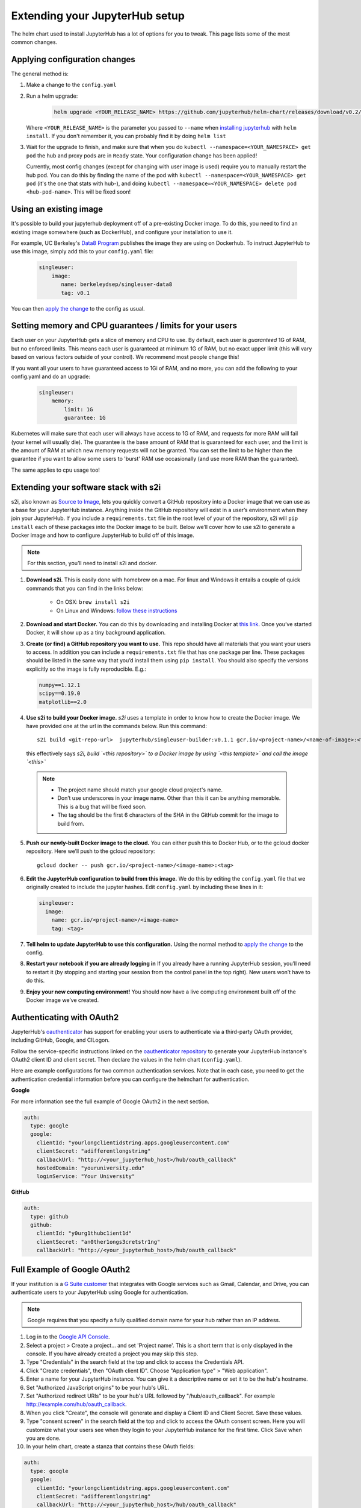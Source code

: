 Extending your JupyterHub setup
===============================

The helm chart used to install JupyterHub has a lot of options for you to tweak. This page lists some of the most common changes.

Applying configuration changes
------------------------------

The general method is:

1. Make a change to the ``config.yaml``
2. Run a helm upgrade:

     .. code-block:: bash

        helm upgrade <YOUR_RELEASE_NAME> https://github.com/jupyterhub/helm-chart/releases/download/v0.2/jupyterhub-0.2.tgz -f config.yaml

   Where ``<YOUR_RELEASE_NAME>`` is the parameter you passed to ``--name`` when `installing jupyterhub <setup-jupyterhub.html#install-jupyterhub>`_ with
   ``helm install``. If you don't remember it, you can probably find it by doing ``helm list``
3. Wait for the upgrade to finish, and make sure that when you do ``kubectl --namespace=<YOUR_NAMESPACE> get pod`` the hub and proxy pods are in ``Ready`` state. Your configuration change has been applied!

   .. note::

   Currently, most config changes (except for changing with user image is used) require you to manually restart the hub pod. You can do this by finding the name of the pod with ``kubectl --namespace=<YOUR_NAMESPACE> get pod`` (it's the one that stats with hub-), and doing ``kubectl --namespace=<YOUR_NAMESPACE> delete pod <hub-pod-name>``. This will be fixed soon!


Using an existing image
-----------------------

It's possible to build your jupyterhub deployment off of a pre-existing Docker image.
To do this, you need to find an existing image somewhere (such as DockerHub), and configure
your installation to use it.

For example, UC Berkeley's `Data8 Program <https://hub.docker.com/r/berkeleydsep/singleuser-data8>`_ publishes the image they are using on Dockerhub.
To instruct JupyterHub to use this image, simply add this to your ``config.yaml`` file:

    .. code-block:: yaml

       singleuser:
           image:
              name: berkeleydsep/singleuser-data8
              tag: v0.1


You can then `apply the change <#applying-configuration-changes>`_ to the config as usual.

Setting memory and CPU guarantees / limits for your users
---------------------------------------------------------

Each user on your JupyterHub gets a slice of memory and CPU to use. By default, each user is
*guaranteed* 1G of RAM, but no enforced limits. This means each user is guaranteed at minimum
1G of RAM, but no exact upper limit (this will vary based on various factors outside of your
control). We recommend most people change this!

If you want all your users to have guaranteed access to 1Gi of RAM, and no more, you can add the
following to your config.yaml and do an upgrade:

    .. code-block:: yaml

       singleuser:
           memory:
               limit: 1G
               guarantee: 1G

Kubernetes will make sure that each user will always have access to 1G of RAM, and requests for
more RAM will fail (your kernel will usually die). The guarantee is the base amount of RAM that
is guaranteed for each user, and the limit is the amount of RAM at which new memory requests
will not be granted. You can set the limit to be higher than the guarantee if you want to allow
some users to 'burst' RAM use occasionally (and use more RAM than the guarantee).

The same applies to cpu usage too! 

Extending your software stack with s2i
--------------------------------------

s2i, also known as `Source to Image <https://github.com/openshift/source-to-image>`_, lets you
quickly convert a GitHub repository into a Docker image that we can use as a
base for your JupyterHub instance. Anything inside the GitHub repository
will exist in a user’s environment when they join your JupyterHub. If you
include a ``requirements.txt`` file in the root level of your of the repository,
s2i will ``pip install`` each of these packages into the Docker image to be
built. Below we’ll cover how to use s2i to generate a Docker image and how to
configure JupyterHub to build off of this image.

.. note::
       For this section, you’ll need to install s2i and docker.


1. **Download s2i.** This is easily done with homebrew on a mac. For linux and
   Windows it entails a couple of quick commands that you can find in the
   links below:

       - On OSX: ``brew install s2i``
       - On Linux and Windows: `follow these instructions
         <https://github.com/openshift/source-to-image#installation>`_

2. **Download and start Docker.** You can do this by downloading and installing
   Docker at `this link <https://store.docker.com/search?offering=community&platform=desktop%2Cserver&q=&type=edition>`_.
   Once you’ve started Docker, it will show up as a tiny background application.

3. **Create (or find) a GitHub repository you want to use.** This repo should
   have all materials that you want your users to access. In addition you can
   include a ``requirements.txt`` file that has one package per line. These
   packages should be listed in the same way that you’d install them using
   ``pip install``. You should also specify the versions explicitly so the image is
   fully reproducible. E.g.:

   .. code-block:: bash

          numpy==1.12.1
          scipy==0.19.0
          matplotlib==2.0

4. **Use s2i to build your Docker image.** `s2i` uses a template in order to
   know how to create the Docker image. We have provided one at the url in the
   commands below. Run this command::

       s2i build <git-repo-url>  jupyterhub/singleuser-builder:v0.1.1 gcr.io/<project-name>/<name-of-image>:<tag>

   this effectively says *s2i, build `<this repository>` to a Docker image by
   using `<this template>` and call the image `<this>`*

  .. note::
         - The project name should match your google cloud project's name.
         - Don’t use underscores in your image name. Other than this it can be
           anything memorable. This is a bug that will be fixed soon.
         - The tag should be the first 6 characters of the SHA in the GitHub
           commit for the image to build from.

5. **Push our newly-built Docker image to the cloud.** You can either push this
   to Docker Hub, or to the gcloud docker repository. Here we’ll push to the
   gcloud repository::

       gcloud docker -- push gcr.io/<project-name>/<image-name>:<tag>

6.  **Edit the JupyterHub configuration to build from this image.** We do this by editing the ``config.yaml`` file that we originally created to include the jupyter hashes. Edit ``config.yaml`` by including these lines in it:

    .. code-block:: bash

          singleuser:
            image:
              name: gcr.io/<project-name>/<image-name>
              tag: <tag>

7. **Tell helm to update JupyterHub to use this configuration.** Using the normal method to `apply the change <#applying-configuration-changes>`_ to the config.
8. **Restart your notebook if you are already logging in** If you already have a running JupyterHub session, you’ll need to restart it (by stopping and starting your session from the control panel in the top right). New users won’t have to do this.
9. **Enjoy your new computing environment!** You should now have a live computing environment built off of the Docker image we’ve created.

Authenticating with OAuth2
--------------------------

JupyterHub's `oauthenticator <https://github.com/jupyterhub/oauthenticator>`_ has support for enabling your users to authenticate via a third-party OAuth provider, including GitHub, Google, and CILogon.

Follow the service-specific instructions linked on the `oauthenticator repository <https://github.com/jupyterhub/oauthenticator>`_ to generate your JupyterHub instance's OAuth2 client ID and client secret. Then declare the values in the helm chart (``config.yaml``).

Here are example configurations for two common authentication services. Note that
in each case, you need to get the authentication credential information before
you can configure the helmchart for authentication.

**Google**

For more information see the full example of Google OAuth2 in the next section.

.. code-block:: yaml

    auth:
      type: google
      google:
        clientId: "yourlongclientidstring.apps.googleusercontent.com"
        clientSecret: "adifferentlongstring"
        callbackUrl: "http://<your_jupyterhub_host>/hub/oauth_callback"
        hostedDomain: "youruniversity.edu"
        loginService: "Your University"

**GitHub**

.. code-block:: yaml

      auth:
        type: github
        github:
          clientId: "y0urg1thubc1ient1d"
          clientSecret: "an0ther1ongs3cretstr1ng"
          callbackUrl: "http://<your_jupyterhub_host>/hub/oauth_callback"

Full Example of Google OAuth2
-----------------------------

If your institution is a `G Suite customer <https://gsuite.google.com>`_ that integrates with Google services such as Gmail, Calendar, and Drive, you can authenticate users to your JupyterHub using Google for authentication.

.. note::
       Google requires that you specify a fully qualified domain name for your hub rather than an IP address.

1. Log in to the `Google API Console <https://console.developers.google.com>`_.

2. Select a project > Create a project... and set 'Project name'. This is a short term that is only displayed in the console. If you have already created a project you may skip this step.

3. Type "Credentials" in the search field at the top and click to access the Credentials API.

4. Click "Create credentials", then "OAuth client ID". Choose "Application type" > "Web application".

5. Enter a name for your JupyterHub instance. You can give it a descriptive name or set it to be the hub's hostname.

6. Set "Authorized JavaScript origins" to be your hub's URL.

7. Set "Authorized redirect URIs" to be your hub's URL followed by "/hub/oauth_callback". For example http://example.com/hub/oauth_callback.

8. When you click "Create", the console will generate and display a Client ID and Client Secret. Save these values.

9. Type "consent screen" in the search field at the top and click to access the OAuth consent screen. Here you will customize what your users see when they login to your JupyterHub instance for the first time. Click Save when you are done.

10. In your helm chart, create a stanza that contains these OAuth fields:

.. code-block:: bash

    auth:
      type: google
      google:
        clientId: "yourlongclientidstring.apps.googleusercontent.com"
        clientSecret: "adifferentlongstring"
        callbackUrl: "http://<your_jupyterhub_host>/hub/oauth_callback"
        hostedDomain: "youruniversity.edu"
        loginService: "Your University"

The 'callbackUrl' key is set to the authorized redirect URI you specified earlier. Set 'hostedDomain' to your institution's domain name. The value of 'loginService' is a descriptive term for your institution that reminds your users which account they are using to login.
